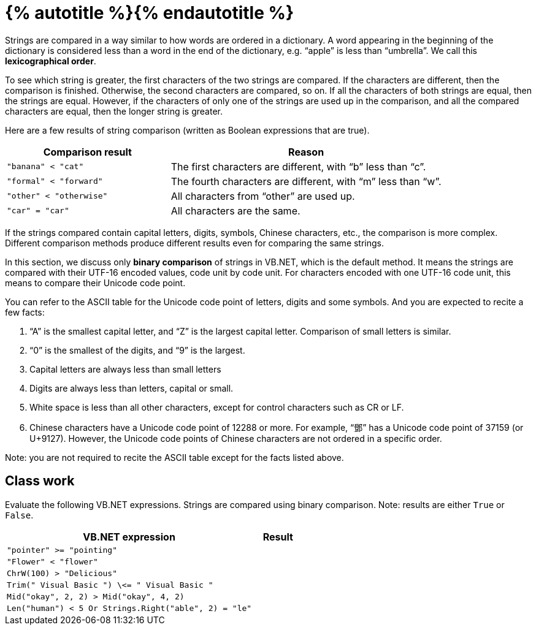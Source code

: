 = {% autotitle %}{% endautotitle %}
:icons: font

Strings are compared in a way similar to how words are ordered in a dictionary.
A word appearing in the beginning of the dictionary is considered less than a word in the end of the dictionary, e.g. “apple” is less than “umbrella”.
We call this *lexicographical order*.

To see which string is greater, the first characters of the two strings are compared.
If the characters are different, then the comparison is finished.
Otherwise, the second characters are compared, so on.
If all the characters of both strings are equal, then the strings are equal.
However, if the characters of only one of the strings are used up in the comparison, and all the compared characters are equal, then the longer string is greater.

Here are a few results of string comparison (written as Boolean expressions that are true).

[options="header",cols="3l,5"]
|===
|Comparison result |Reason
|"banana" < "cat" |The first characters are different, with “b” less than “c”.
|"formal" < "forward" |The fourth characters are different, with “m” less than “w”.
|"other" < "otherwise" |All characters from “other” are used up.
|"car" = "car" |All characters are the same.
|===

If the strings compared contain capital letters, digits, symbols, Chinese characters, etc., the comparison is more complex.
Different comparison methods produce different results even for comparing the same strings.

In this section, we discuss only *binary comparison* of strings in VB.NET, which is the default method.
It means the strings are compared with their UTF-16 encoded values, code unit by code unit.
For characters encoded with one UTF-16 code unit, this means to compare their Unicode code point.

<<<

You can refer to the ASCII table for the Unicode code point of letters, digits and some symbols.
And you are expected to recite a few facts:

. “A” is the smallest capital letter, and “Z” is the largest capital letter.
  Comparison of small letters is similar.
. “0” is the smallest of the digits, and “9” is the largest.
. Capital letters are always less than small letters
. Digits are always less than letters, capital or small.
. White space is less than all other characters, except for control characters such as CR or LF.
. Chinese characters have a Unicode code point of 12288 or more.
  For example, “[.chinese]#鄧#” has a Unicode code point of 37159 (or U+9127).
  However, the Unicode code points of Chinese characters are not ordered in a specific order.

Note: you are not required to recite the ASCII table except for the facts listed above.


== Class work

Evaluate the following VB.NET expressions.
Strings are compared using binary comparison.
Note: results are either `True` or `False`.

[options="header",cols="5l,1l"]
|===
|VB.NET expression |Result
|"pointer" >= "pointing" |
|"Flower" < "flower" |
|ChrW(100) > "Delicious" |
|Trim(" Visual Basic ") \<= " Visual Basic " |
|Mid("okay", 2, 2) > Mid("okay", 4, 2) |
|Len("human") < 5 Or Strings.Right("able", 2) = "le" |
|"26726820" < "Tang Hin" And UCase("35th") < "35th"
|===
